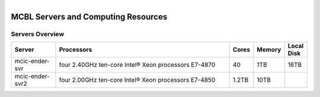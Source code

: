 
.. MCBL documentation master file, created by
   sphinx-quickstart on Wed Sep 23 17:00:18 2015.
   You can adapt this file completely to your liking, but it should at least
   contain the root `toctree` directive.


.. module:: Computing Resources
   :synopsis: Servers at MCBL
.. moduleauthor:: Saranga Wijeratne<wijeratne.3@osu.edu>

.. highlight:: rest

.. figure:: Logo.png
   :align: right

**********************************************
MCBL Servers and Computing Resources
**********************************************

Servers Overview
----------------

.. csv-table::
   :header: "Server", "Processors","Cores","Memory", "Local Disk"
   :widths: 10, 40, 5,5,5

   mcic-ender-svr,four 2.40GHz ten-core Intel® Xeon processors E7-4870,	40,	1TB,16TB
   mcic-ender-svr2,four 2.00GHz ten-core Intel® Xeon processors E7-4850,1.2TB,10TB
